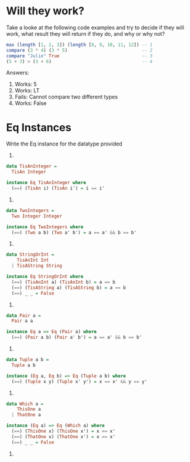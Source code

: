 * Will they work?

Take a looke at the following code examples and try to decide if they
will work, what result they will return if they do, and why or why
not?

#+BEGIN_SRC haskell
max (length [1, 2, 3]) (length [8, 9, 10, 11, 12]) -- 1
compare (3 * 4) (3 * 5)                            -- 2
compare "Julie" True                               -- 3
(5 + 3) > (3 + 6)                                  -- 4
#+END_SRC

Answers:

1. Works: 5
2. Works: LT
3. Fails: Cannot compare two different types
4. Works: False


* Eq Instances

Write the Eq instance for the datatype provided

1.

#+BEGIN_SRC haskell
data TisAnInteger =
  TisAn Integer

instance Eq TisAnInteger where
  (==) (TisAn i) (TisAn i') = i == i'
#+END_SRC

2.

#+BEGIN_SRC haskell
data TwoIntegers =
  Two Integer Integer

instance Eq TwoIntegers where
  (==) (Two a b) (Two a' b') = a == a' && b == b'
#+END_SRC

3.

#+BEGIN_SRC haskell
data StringOrInt =
    TisAnInt Int
  | TisAString String

instance Eq StringOrInt where
  (==) (TisAnInt a) (TisAnInt b) = a == b
  (==) (TisAString a) (TisAString b) = a == b
  (==) _ _ = False
#+END_SRC

4.

#+BEGIN_SRC haskell
data Pair a =
  Pair a a

instance Eq a => Eq (Pair a) where
  (==) (Pair a b) (Pair a' b') = a == a' && b == b'
#+END_SRC

5.

#+BEGIN_SRC haskell
data Tuple a b =
  Tuple a b

instance (Eq a, Eq b) => Eq (Tuple a b) where
  (==) (Tuple x y) (Tuple x' y') = x == x' && y == y'
#+END_SRC

6.

#+BEGIN_SRC haskell
data Which a =
    ThisOne a
  | ThatOne a

instance (Eq a) => Eq (Which a) where
  (==) (ThisOne x) (ThisOne x') = x == x'
  (==) (ThatOne x) (ThatOne x') = x == x'
  (==) _ _ = False
#+END_SRC

7.
